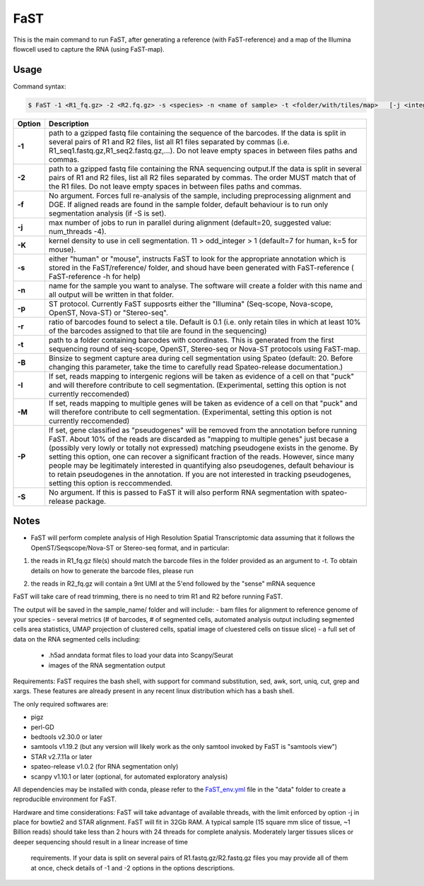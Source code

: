 ========================
FaST
========================

This is the main command to run FaST, after generating a reference (with FaST-reference) and a map of 
the Illumina flowcell used to capture the RNA (using FaST-map).


Usage
------------------------

Command syntax:

.. code-block:: bash

   $ FaST -1 <R1_fq.gz> -2 <R2.fq.gz> -s <species> -n <name of sample> -t <folder/with/tiles/map>   [-j <integer> -T <float> -K <integer> -f -S -R -P -I -M <float>]




===========   ===================
Option         Description
===========   ===================
**-1**        path to a gzipped fastq file containing the sequence of the barcodes. If the data is split in several pairs 
	      of R1 and R2 files, list all R1 files separated by commas (i.e. R1_seq1.fastq.gz,R1_seq2.fastq.gz,...). 
	      Do not leave empty spaces in between files paths and commas.
**-2**	      path to a gzipped fastq file containing the RNA sequencing output.If the data is split in several pairs 
	      of R1 and R2 files, list all R2 files separated by commas. The order MUST match that of the R1 files. 
	      Do not leave empty spaces in between files paths and commas.
**-f**        No argument. Forces full re-analysis of the sample, including preprocessing alignment and DGE. If aligned
	      reads are found in the sample folder, default behaviour is to run only segmentation analysis (if -S is set).
**-j**	      max number of jobs to run in parallel during alignment (default=20, suggested value: num_threads -4).
**-K**        kernel density to use in cell segmentation. 11 > odd_integer > 1 (default=7 for human, k=5 for mouse).
**-s**	      either "human" or "mouse", instructs FaST to look for the appropriate annotation which is stored 
              in the FaST/reference/ folder, and shoud have been generated with FaST-reference ( FaST-reference -h for help)
**-n**	      name for the sample you want to analyse. The software will create a folder with this name and all output
	      will be written in that folder.
**-p**	      ST protocol. Currently FaST supposrts either the "Illumina" (Seq-scope, Nova-scope, OpenST, Nova-ST) or "Stereo-seq".
**-r**	      ratio of barcodes found to select a tile. Default is 0.1 (i.e. only retain tiles in which at least 10%
	      of the barcodes assigned to that tile are found in the sequencing)
**-t**	      path to a folder containing barcodes with coordinates. This is generated from the first sequencing round
	      of seq-scope, OpenST, Stereo-seq or Nova-ST protocols using FaST-map.
**-B**	      Binsize to segment capture area during cell segmentation using Spateo (default: 20. Before changing this 
	      parameter, take the time to carefully read Spateo-release documentation.)
**-I**        If set, reads mapping to intergenic regions will be taken as evidence of a cell on that "puck" and will 
	      therefore contribute to cell segmentation. (Experimental, setting this option is not currently reccomended)
**-M**	      If set, reads mapping to multiple genes will be taken as evidence of a cell on that "puck" and will 
	      therefore contribute to cell segmentation. (Experimental, setting this option is not currently reccomended)
**-P**	      If set, gene classified as "pseudogenes" will be removed from the annotation before running FaST. About 10% 
	      of the reads are discarded as "mapping to multiple genes" just becase a (possibly very lowly or totally not
	      expressed) matching pseudogene exists in the genome. By setting this option, one can recover a significant
	      fraction of the reads. However, since many people may be legitimately interested in quantifying also pseudogenes,
	      default behaviour is to retain pseudogenes in the annotation. If you are not interested in tracking pseudogenes,
	      setting this option is reccommended.
**-S**	      No argument. If this is passed to FaST it will also perform RNA segmentation with spateo-release package.


===========   ===================


	

Notes
------------------------

* FaST will perform complete analysis of High Resolution Spatial Transcriptomic data assuming that it follows the OpenST/Seqscope/Nova-ST or Stereo-seq format, and in particular: 

1) the reads in R1_fq.gz file(s) should match the barcode files in the folder provided as an argument to -t. To obtain details on how to generate the barcode files, please run 

.. code-block:: bash
   $ path/to/FaST/scripts/FaST-map -h 

2) the reads in R2_fq.gz will contain a 9nt UMI at the 5'end followed by the "sense" mRNA sequence

FaST will take care of read trimming, there is no need to trim R1 and R2 before running FaST.

The output will be saved in the sample_name/ folder and will include:
-   bam files for alignment to reference genome of your species
-   several metrics (# of barcodes, # of segmented cells, automated analysis output including segmented cells area statistics, UMAP projection of clustered cells, spatial image of cluestered cells on tissue slice)
-   a full set of data on the RNA segmented cells including:
	- .h5ad anndata format files to load your data into Scanpy/Seurat
	- images of the RNA segmentation output

Requirements:
FaST requires the bash shell, with support for command substitution, sed, awk, sort, uniq, cut, grep and xargs.
These features are already present in any recent linux distribution which has a bash shell.

The only required softwares are:

* pigz

* perl-GD

* bedtools v2.30.0 or later

* samtools v1.19.2 (but any version will likely work as the only samtool invoked by FaST is "samtools view")

* STAR v2.7.11a or later 

* spateo-release v1.0.2 (for RNA segmentation only)

* scanpy v1.10.1 or later (optional, for automated exploratory analysis)
      
All dependencies may be installed with conda, please refer to the `FaST_env.yml <https://github.com/flcvlr/FaST/blob/main/data/FaST_env.yml>`_  file in the "data" folder to create a reproducible environment for FaST.

Hardware and time considerations:
FaST will take advantage of available threads, with the limit enforced by option -j in place for bowtie2 and STAR alignment. 
FaST will fit in 32Gb RAM. A typical sample (15 square mm slice of tissue, ~1 Billion reads) should take less than 2 hours 
with 24 threads for complete analysis. Moderately larger tissues slices or deeper sequencing should result in a linear increase of time
 requirements. If your data is split on several pairs of R1.fastq.gz/R2.fastq.gz files you may provide all of them at once, 
 check details of -1 and -2 options in the options descriptions.





